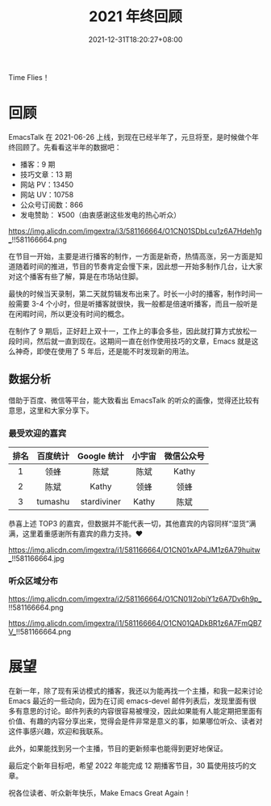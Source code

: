 #+TITLE: 2021 年终回顾
#+DATE: 2021-12-31T18:20:27+08:00
#+DRAFT: false
#+TAGS[]: review

Time Flies！

* 回顾
EmacsTalk 在 2021-06-26 上线，到现在已经半年了，元旦将至，是时候做个年终回顾了。先看看这半年的数据吧：
- 播客：9 期
- 技巧文章：13 期
- 网站 PV：13450
- 网站 UV：10758
- 公众号订阅数：866
- 发电赞助： ¥500（由衷感谢这些发电的热心听众）

#+CAPTION: 百度统计 07/01-12/31
https://img.alicdn.com/imgextra/i3/581166664/O1CN01SDbLcu1z6A7Hdeh1g_!!581166664.png

在节目一开始，主要是进行播客的制作，一方面是新奇，热情高涨，另一方面是知道随着时间的推进，节目的节奏肯定会慢下来，因此想一开始多制作几台，让大家对这个播客有些了解，算是在市场站住脚。

最快的时候当天录制，第二天就剪辑发布出来了。时长一小时的播客，制作时间一般需要 3-4 个小时，但是听播客就很快，我一般都是倍速听播客，而且一般听是在闲暇时间，所以更没有时间的概念。

在制作了 9 期后，正好赶上双十一，工作上的事会多些，因此就打算方式放松一段时间，然后就一直到现在。这期间一直在创作使用技巧的文章，Emacs 就是这么神奇，即使在使用了 5 年后，还是能不时发现新的用法。
** 数据分析
借助于百度、微信等平台，能大致看出 EmacsTalk 的听众的画像，觉得还比较有意思，这里和大家分享下。
*** 最受欢迎的嘉宾
#+ATTR_HTML: :border 1 :style text-align:center
| 排名 | 百度统计 | Google 统计 | 小宇宙 | 微信公众号 |
|------+----------+-------------+--------+------------|
|    1 | 领蜂     | 陈斌        | 陈斌   | Kathy      |
|    2 | 陈斌     | Kathy       | 领蜂   | 领蜂       |
|    3 | tumashu  | stardiviner | Kathy  | 陈斌       |

恭喜上述 TOP3 的嘉宾，但数据并不能代表一切，其他嘉宾的内容同样“湿货”满满，这里着重感谢所有嘉宾的鼎力支持。❤️️
#+CAPTION: 小宇宙信息统计
https://img.alicdn.com/imgextra/i1/581166664/O1CN01xAP4JM1z6A79huitw_!!581166664.jpg
*** 听众区域分布
#+CAPTION: 国内
https://img.alicdn.com/imgextra/i2/581166664/O1CN01I2obiY1z6A7Dv6h9p_!!581166664.png

#+CAPTION: 国外
https://img.alicdn.com/imgextra/i1/581166664/O1CN01QADkBR1z6A7FmQB7V_!!581166664.png

* 展望
在新一年，除了现有采访模式的播客，我还以为能再找一个主播，和我一起来讨论 Emacs 最近的一些动向，因为在订阅 emacs-devel 邮件列表后，发现里面有很多有意思的讨论。邮件列表的内容很容易被埋没，因此如果能有人能定期把里面有价值、有趣的内容分享出来，觉得会是件非常是意义的事，如果哪位听众、读者对这件事感兴趣，欢迎和我联系。

此外，如果能找到另一个主播，节目的更新频率也能得到更好地保证。

最后定个新年目标吧，希望 2022 年能完成 12 期播客节目，30 篇使用技巧的文章。

祝各位读者、听众新年快乐，Make Emacs Great Again！
